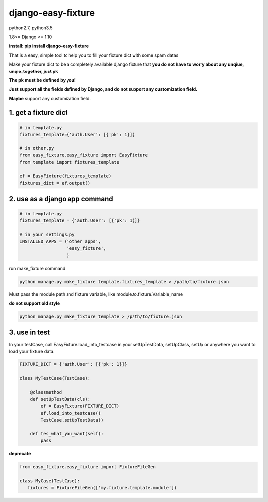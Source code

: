 django-easy-fixture
===================
.. figure:: https://travis-ci.org/allenling/django-easy-fixture.svg?branch=master

python2.7, python3.5

1.8<= Django <= 1.10

**install: pip install django-easy-fixture**

That is a easy, simple tool to help you to fill your fixture dict with some spam datas

Make your fixture dict to be a completely available django fixture that **you do not have to worry about any unqiue, unqie_together, just pk**

**The pk must be defined by you!**

**Just support all the fields defined by Django, and do not support any customization field.** 

**Maybe** support any customization field.



1. get a fixture dict
---------------------

.. code-block:: python

   # in template.py
   fixtures_template={'auth.User': [{'pk': 1}]}

   # in other.py
   from easy_fixture.easy_fixture import EasyFixture
   from template import fixtures_template

   ef = EasyFixture(fixtures_template)
   fixtures_dict = ef.output()

2. use as a django app command
------------------------------

.. code-block:: python

   # in template.py
   fixtures_template = {'auth.User': [{'pk': 1}]}

   # in your settings.py
   INSTALLED_APPS = ('other apps',
                     'easy_fixture',
                     )
run make_fixture command
 
.. code-block:: python

   python manage.py make_fixture template.fixtures_template > /path/to/fixture.json

Must pass the module path and fixture variable, like module.to.fixture.Variable_name

**do not support old style**

.. code-block:: python

   python manage.py make_fixture template > /path/to/fixture.json

3. use in test
--------------

In your testCase, call EasyFixture.load_into_testcase in your setUpTestData, setUpClass, setUp or anywhere you want to load your fixture data. 

.. code-block:: python

   FIXTURE_DICT = {'auth.User': [{'pk': 1}]}

   class MyTestCase(TestCase):
       
       @classmethod
       def setUpTestData(cls):
           ef = EasyFixture(FIXTURE_DICT)
           ef.load_into_testcase()
           TestCase.setUpTestData()
       
       def tes_what_you_want(self):
           pass


**deprecate**

.. code-block:: python

   from easy_fixture.easy_fixture import FixtureFileGen

   class MyCase(TestCase):
      fixtures = FixtureFileGen(['my.fixture.template.module'])
